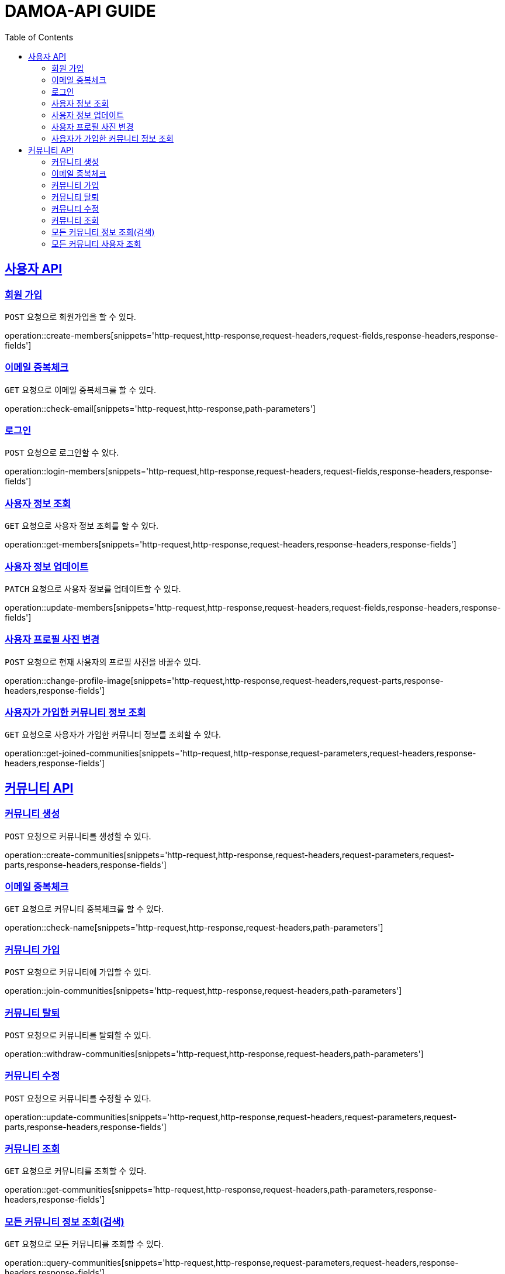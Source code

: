 ifndef::snippets[]
:snippets: ../../../build/generated-snippets
endif::[]
:doctype: book
:icons: font
:source-highlighter: highlightjs
:toc: left
:toclevels: 2
:sectlinks:
:operation-http-request-title: Request
:operation-http-response-title: Response

[[resources]]
= DAMOA-API GUIDE

[[resources-members]]
== 사용자 API

[[resources-members-create]]

=== 회원 가입

`POST` 요청으로 회원가입을 할 수 있다.

operation::create-members[snippets='http-request,http-response,request-headers,request-fields,response-headers,response-fields']

[[resources-members-email-check]]

=== 이메일 중복체크

`GET` 요청으로 이메일 중복체크를 할 수 있다.

operation::check-email[snippets='http-request,http-response,path-parameters']

[[resources-members-loin]]

=== 로그인

`POST` 요청으로 로그인할 수 있다.

operation::login-members[snippets='http-request,http-response,request-headers,request-fields,response-headers,response-fields']

[[resources-members-get]]

=== 사용자 정보 조회

`GET` 요청으로 사용자 정보 조회를 할 수 있다.

operation::get-members[snippets='http-request,http-response,request-headers,response-headers,response-fields']

[[resources-members-update]]

=== 사용자 정보 업데이트

`PATCH` 요청으로 사용자 정보를 업데이트할 수 있다.

operation::update-members[snippets='http-request,http-response,request-headers,request-fields,response-headers,response-fields']

[[resources-members-change-profile]]

=== 사용자 프로필 사진 변경

`POST` 요청으로 현재 사용자의 프로필 사진을 바꿀수 있다.

operation::change-profile-image[snippets='http-request,http-response,request-headers,request-parts,response-headers,response-fields']

[[resources-members-communities-get]]

=== 사용자가 가입한 커뮤니티 정보 조회

`GET` 요청으로 사용자가 가입한 커뮤니티 정보를 조회할 수 있다.

operation::get-joined-communities[snippets='http-request,http-response,request-parameters,request-headers,response-headers,response-fields']

[[resources-members]]
== 커뮤니티 API

[[resources-communities-create]]

=== 커뮤니티 생성

`POST` 요청으로 커뮤니티를 생성할 수 있다.

operation::create-communities[snippets='http-request,http-response,request-headers,request-parameters,request-parts,response-headers,response-fields']

[[resources-communities-email-check]]

=== 이메일 중복체크

`GET` 요청으로 커뮤니티 중복체크를 할 수 있다.

operation::check-name[snippets='http-request,http-response,request-headers,path-parameters']

[[resources-communities-join]]

=== 커뮤니티 가입

`POST` 요청으로 커뮤니티에 가입할 수 있다.

operation::join-communities[snippets='http-request,http-response,request-headers,path-parameters']


[[resources-communities-withdraw]]

=== 커뮤니티 탈퇴

`POST` 요청으로 커뮤니티를 탈퇴할 수 있다.

operation::withdraw-communities[snippets='http-request,http-response,request-headers,path-parameters']


[[resources-communities-update]]

=== 커뮤니티 수정

`POST` 요청으로 커뮤니티를 수정할 수 있다.

operation::update-communities[snippets='http-request,http-response,request-headers,request-parameters,request-parts,response-headers,response-fields']


[[resources-communities-get]]

=== 커뮤니티 조회

`GET` 요청으로 커뮤니티를 조회할 수 있다.

operation::get-communities[snippets='http-request,http-response,request-headers,path-parameters,response-headers,response-fields']


[[resources-communities-query]]

=== 모든 커뮤니티 정보 조회(검색)

`GET` 요청으로 모든 커뮤니티를 조회할 수 있다.

operation::query-communities[snippets='http-request,http-response,request-parameters,request-headers,response-headers,response-fields']


[[resources-communities-members-query]]

=== 모든 커뮤니티 사용자 조회

`GET` 요청으로 모든 커뮤니티 사용자을 조회할 수 있다.

operation::query-communities-member[snippets='http-request,http-response,request-parameters,request-headers,response-headers,response-fields']
